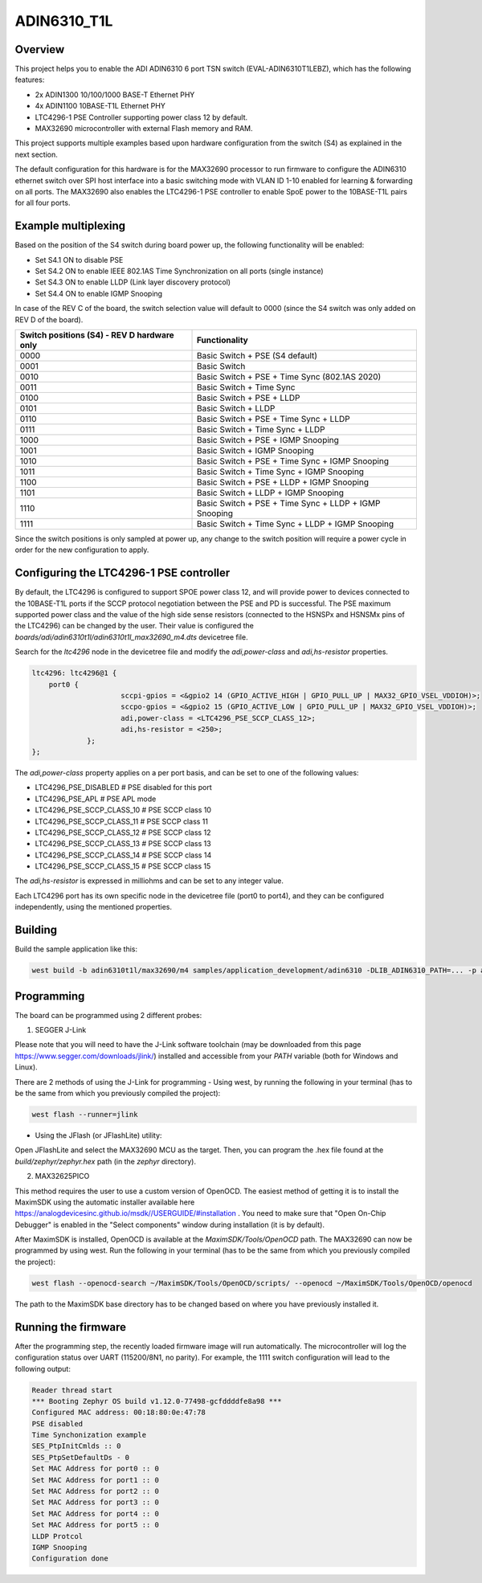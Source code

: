.. _adin6310:

ADIN6310_T1L
#################

Overview
********

This project helps you to enable the ADI ADIN6310 6 port TSN switch (EVAL-ADIN6310T1LEBZ), which has the following features:

- 2x ADIN1300 10/100/1000 BASE-T Ethernet PHY
- 4x ADIN1100 10BASE-T1L Ethernet PHY
- LTC4296-1 PSE Controller supporting power class 12 by default.
- MAX32690 microcontroller with external Flash memory and RAM.

This project supports multiple examples based upon hardware configuration from the switch (S4)
as explained in the next section.

The default configuration for this hardware is for the MAX32690 processor to run firmware
to configure the ADIN6310 ethernet switch over SPI host interface into a basic switching mode
with VLAN ID 1-10 enabled for learning & forwarding on all ports. The MAX32690 also enables
the LTC4296-1 PSE controller to enable SpoE power to the 10BASE-T1L pairs for all four ports.

Example multiplexing
********************

Based on the position of the S4 switch during board power up, the following functionality will be enabled:

- Set S4.1 ON to disable PSE
- Set S4.2 ON to enable IEEE 802.1AS Time Synchronization on all ports (single instance)
- Set S4.3 ON to enable LLDP (Link layer discovery protocol)
- Set S4.4 ON to enable IGMP Snooping

In case of the REV C of the board, the switch selection value will default to 0000 (since the S4 switch
was only added on REV D of the board).

+---------------------------------------------+-------------------------------------------------------+
| Switch positions (S4) - REV D hardware only | Functionality                                         |
+=============================================+=======================================================+
| 0000                                        | Basic Switch + PSE (S4 default)                       |
+---------------------------------------------+-------------------------------------------------------+
| 0001                                        | Basic Switch                                          |
+---------------------------------------------+-------------------------------------------------------+
| 0010                                        | Basic Switch + PSE + Time Sync (802.1AS 2020)         |
+---------------------------------------------+-------------------------------------------------------+
| 0011                                        | Basic Switch + Time Sync                              |
+---------------------------------------------+-------------------------------------------------------+
| 0100                                        | Basic Switch + PSE + LLDP                             |
+---------------------------------------------+-------------------------------------------------------+
| 0101                                        | Basic Switch + LLDP                                   |
+---------------------------------------------+-------------------------------------------------------+
| 0110                                        | Basic Switch + PSE + Time Sync + LLDP                 |
+---------------------------------------------+-------------------------------------------------------+
| 0111                                        | Basic Switch + Time Sync + LLDP                       |
+---------------------------------------------+-------------------------------------------------------+
| 1000                                        | Basic Switch + PSE + IGMP Snooping                    |
+---------------------------------------------+-------------------------------------------------------+
| 1001                                        | Basic Switch + IGMP Snooping                          |
+---------------------------------------------+-------------------------------------------------------+
| 1010                                        | Basic Switch + PSE + Time Sync + IGMP Snooping        |
+---------------------------------------------+-------------------------------------------------------+
| 1011                                        | Basic Switch + Time Sync + IGMP Snooping              |
+---------------------------------------------+-------------------------------------------------------+
| 1100                                        | Basic Switch + PSE +  LLDP + IGMP Snooping            |
+---------------------------------------------+-------------------------------------------------------+
| 1101                                        | Basic Switch + LLDP + IGMP Snooping                   |
+---------------------------------------------+-------------------------------------------------------+
| 1110                                        | Basic Switch + PSE + Time Sync + LLDP + IGMP Snooping |
+---------------------------------------------+-------------------------------------------------------+
| 1111                                        | Basic Switch + Time Sync + LLDP + IGMP Snooping       |
+---------------------------------------------+-------------------------------------------------------+

Since the switch positions is only sampled at power up, any change to the switch position will require a power cycle
in order for the new configuration to apply.

Configuring the LTC4296-1 PSE controller
****************************************

By default, the LTC4296 is configured to support SPOE power class 12, and will provide power to devices connected
to the 10BASE-T1L ports if the SCCP protocol negotiation between the PSE and PD is successful. The PSE maximum
supported power class and the value of the high side sense resistors (connected to the HSNSPx and HSNSMx pins
of the LTC4296) can be changed by the user. Their value is configured the `boards/adi/adin6310t1l/adin6310t1l_max32690_m4.dts`
devicetree file.

Search for the `ltc4296` node in the devicetree file and modify the `adi,power-class` and `adi,hs-resistor` properties.

.. code-block:: console

   ltc4296: ltc4296@1 {
       port0 {
			sccpi-gpios = <&gpio2 14 (GPIO_ACTIVE_HIGH | GPIO_PULL_UP | MAX32_GPIO_VSEL_VDDIOH)>;
			sccpo-gpios = <&gpio2 15 (GPIO_ACTIVE_LOW | GPIO_PULL_UP | MAX32_GPIO_VSEL_VDDIOH)>;
			adi,power-class = <LTC4296_PSE_SCCP_CLASS_12>;
			adi,hs-resistor = <250>;
		};
   };

The `adi,power-class` property applies on a per port basis, and can be set to one of the following values:

- LTC4296_PSE_DISABLED # PSE disabled for this port
- LTC4296_PSE_APL # PSE APL mode
- LTC4296_PSE_SCCP_CLASS_10 # PSE SCCP class 10
- LTC4296_PSE_SCCP_CLASS_11 # PSE SCCP class 11
- LTC4296_PSE_SCCP_CLASS_12 # PSE SCCP class 12
- LTC4296_PSE_SCCP_CLASS_13 # PSE SCCP class 13
- LTC4296_PSE_SCCP_CLASS_14 # PSE SCCP class 14
- LTC4296_PSE_SCCP_CLASS_15 # PSE SCCP class 15

The `adi,hs-resistor` is expressed in milliohms and can be set to any integer value.

Each LTC4296 port has its own specific node in the devicetree file (port0 to port4), and they can be configured independently, using
the mentioned properties.

Building
********

Build the sample application like this:

.. code-block:: console

   west build -b adin6310t1l/max32690/m4 samples/application_development/adin6310 -DLIB_ADIN6310_PATH=... -p auto

Programming
***********

The board can be programmed using 2 different probes:

1. SEGGER J-Link

Please note that you will need to have the J-Link software toolchain (may be downloaded from this page https://www.segger.com/downloads/jlink/)
installed and accessible from your `PATH` variable (both for Windows and Linux).

There are 2 methods of using the J-Link for programming
- Using west, by running the following in your terminal (has to be the same from which you previously compiled the project):

.. code-block:: console

   west flash --runner=jlink

- Using the JFlash (or JFlashLite) utility:
Open JFlashLite and select the MAX32690 MCU as the target. Then, you can program the .hex file found at the `build/zephyr/zephyr.hex` path
(in the `zephyr` directory).

2. MAX32625PICO

This method requires the user to use a custom version of OpenOCD. The easiest method of getting it is to install the MaximSDK using the automatic
installer available here https://analogdevicesinc.github.io/msdk//USERGUIDE/#installation . You need to make sure that "Open On-Chip Debugger"
is enabled in the "Select components" window during installation (it is by default).

After MaximSDK is installed, OpenOCD is available at the `MaximSDK/Tools/OpenOCD` path.
The MAX32690 can now be programmed by using west. Run the following in your terminal (has to be the same from which you previously compiled the project):

.. code-block:: console

   west flash --openocd-search ~/MaximSDK/Tools/OpenOCD/scripts/ --openocd ~/MaximSDK/Tools/OpenOCD/openocd

The path to the MaximSDK base directory has to be changed based on where you have previously installed it.

Running the firmware
********************

After the programming step, the recently loaded firmware image will run automatically. The microcontroller will log the configuration status
over UART (115200/8N1, no parity). For example, the 1111 switch configuration will lead to the following output:

.. code-block:: console

   Reader thread start
   *** Booting Zephyr OS build v1.12.0-77498-gcfddddfe8a98 ***
   Configured MAC address: 00:18:80:0e:47:78
   PSE disabled
   Time Synchonization example
   SES_PtpInitCmlds :: 0
   SES_PtpSetDefaultDs - 0
   Set MAC Address for port0 :: 0
   Set MAC Address for port1 :: 0
   Set MAC Address for port2 :: 0
   Set MAC Address for port3 :: 0
   Set MAC Address for port4 :: 0
   Set MAC Address for port5 :: 0
   LLDP Protcol
   IGMP Snooping
   Configuration done
